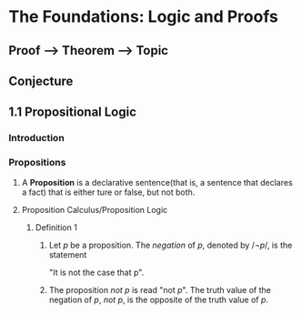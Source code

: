 * The Foundations: Logic and Proofs
** Proof --> Theorem --> Topic
** Conjecture
** 1.1 Propositional Logic
*** Introduction
*** Propositions
**** A *Proposition* is a declarative sentence(that is, a sentence that declares a fact) that is either ture or false, but not both.
**** Proposition Calculus/Proposition Logic
***** Definition 1
****** Let /p/ be a proposition. The /negation/ of /p/, denoted by \begin{equation}/\neg p/\end{equation}, is the statement
       "It is not the case that p".
****** The proposition /not p/ is read "not /p/". The truth value of the negation of /p/, /not p/, is the opposite of the truth value of /p/.

